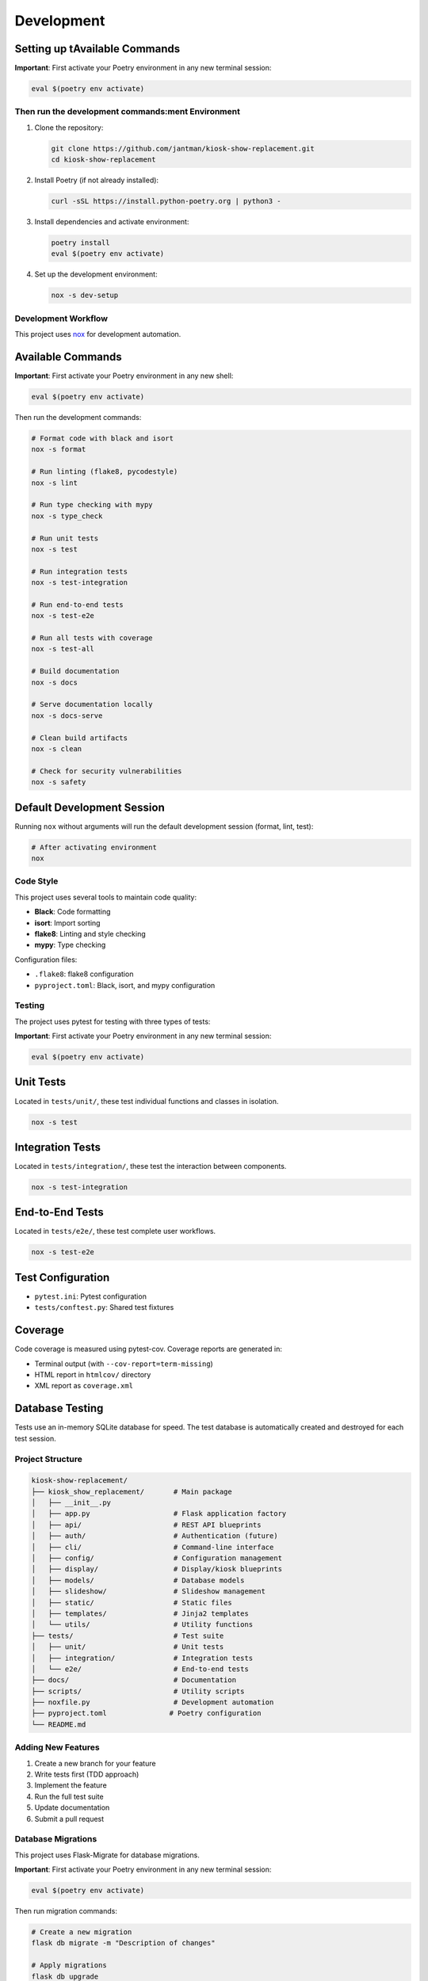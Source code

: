 Development
===========

Setting up tAvailable Commands
~~~~~~~~~~~~~~~~~~

**Important**: First activate your Poetry environment in any new terminal session:

.. code-block:: bash

   eval $(poetry env activate)

Then run the development commands:ment Environment
---------------------------------------

1. Clone the repository:

   .. code-block:: bash

      git clone https://github.com/jantman/kiosk-show-replacement.git
      cd kiosk-show-replacement

2. Install Poetry (if not already installed):

   .. code-block:: bash

      curl -sSL https://install.python-poetry.org | python3 -

3. Install dependencies and activate environment:

   .. code-block:: bash

      poetry install
      eval $(poetry env activate)

4. Set up the development environment:

   .. code-block:: bash

      nox -s dev-setup

Development Workflow
--------------------

This project uses `nox <https://nox.thea.codes/>`_ for development automation.

Available Commands
~~~~~~~~~~~~~~~~~~

**Important**: First activate your Poetry environment in any new shell:

.. code-block:: bash

   eval $(poetry env activate)

Then run the development commands:

.. code-block:: bash

   # Format code with black and isort
   nox -s format

   # Run linting (flake8, pycodestyle)
   nox -s lint

   # Run type checking with mypy
   nox -s type_check

   # Run unit tests
   nox -s test

   # Run integration tests
   nox -s test-integration

   # Run end-to-end tests
   nox -s test-e2e

   # Run all tests with coverage
   nox -s test-all

   # Build documentation
   nox -s docs

   # Serve documentation locally
   nox -s docs-serve

   # Clean build artifacts
   nox -s clean

   # Check for security vulnerabilities
   nox -s safety

Default Development Session
~~~~~~~~~~~~~~~~~~~~~~~~~~~

Running ``nox`` without arguments will run the default development session (format, lint, test):

.. code-block:: bash

   # After activating environment
   nox

Code Style
----------

This project uses several tools to maintain code quality:

* **Black**: Code formatting
* **isort**: Import sorting
* **flake8**: Linting and style checking
* **mypy**: Type checking

Configuration files:

* ``.flake8``: flake8 configuration
* ``pyproject.toml``: Black, isort, and mypy configuration

Testing
-------

The project uses pytest for testing with three types of tests:

**Important**: First activate your Poetry environment in any new terminal session:

.. code-block:: bash

   eval $(poetry env activate)

Unit Tests
~~~~~~~~~~

Located in ``tests/unit/``, these test individual functions and classes in isolation.

.. code-block:: bash

   nox -s test

Integration Tests
~~~~~~~~~~~~~~~~~

Located in ``tests/integration/``, these test the interaction between components.

.. code-block:: bash

   nox -s test-integration

End-to-End Tests
~~~~~~~~~~~~~~~~

Located in ``tests/e2e/``, these test complete user workflows.

.. code-block:: bash

   nox -s test-e2e

Test Configuration
~~~~~~~~~~~~~~~~~~

* ``pytest.ini``: Pytest configuration
* ``tests/conftest.py``: Shared test fixtures

Coverage
~~~~~~~~

Code coverage is measured using pytest-cov. Coverage reports are generated in:

* Terminal output (with ``--cov-report=term-missing``)
* HTML report in ``htmlcov/`` directory
* XML report as ``coverage.xml``

Database Testing
~~~~~~~~~~~~~~~~

Tests use an in-memory SQLite database for speed. The test database is automatically created and destroyed for each test session.

Project Structure
-----------------

.. code-block:: text

   kiosk-show-replacement/
   ├── kiosk_show_replacement/       # Main package
   │   ├── __init__.py
   │   ├── app.py                    # Flask application factory
   │   ├── api/                      # REST API blueprints
   │   ├── auth/                     # Authentication (future)
   │   ├── cli/                      # Command-line interface
   │   ├── config/                   # Configuration management
   │   ├── display/                  # Display/kiosk blueprints
   │   ├── models/                   # Database models
   │   ├── slideshow/                # Slideshow management
   │   ├── static/                   # Static files
   │   ├── templates/                # Jinja2 templates
   │   └── utils/                    # Utility functions
   ├── tests/                        # Test suite
   │   ├── unit/                     # Unit tests
   │   ├── integration/              # Integration tests
   │   └── e2e/                      # End-to-end tests
   ├── docs/                         # Documentation
   ├── scripts/                      # Utility scripts
   ├── noxfile.py                    # Development automation
   ├── pyproject.toml               # Poetry configuration
   └── README.md

Adding New Features
-------------------

1. Create a new branch for your feature
2. Write tests first (TDD approach)
3. Implement the feature
4. Run the full test suite
5. Update documentation
6. Submit a pull request

Database Migrations
-------------------

This project uses Flask-Migrate for database migrations.

**Important**: First activate your Poetry environment in any new terminal session:

.. code-block:: bash

   eval $(poetry env activate)

Then run migration commands:

.. code-block:: bash

   # Create a new migration
   flask db migrate -m "Description of changes"

   # Apply migrations
   flask db upgrade

   # Rollback migrations
   flask db downgrade

Frontend Development
--------------------

The kiosk-show-replacement project includes a modern React-based admin interface alongside the Flask backend. This section covers everything you need to know about developing and maintaining the frontend.

Frontend Technology Stack
~~~~~~~~~~~~~~~~~~~~~~~~~~

The frontend uses modern web technologies:

**Core Technologies:**

* **React 18**: Modern React with hooks and functional components
* **TypeScript**: Type-safe JavaScript for better development experience
* **Vite**: Fast build tool and development server
* **React Router**: Client-side routing for single-page application

**UI Framework:**

* **React Bootstrap**: Bootstrap 5 components for React
* **Bootstrap 5**: CSS framework for responsive design
* **React Router Bootstrap**: Integration between React Router and Bootstrap

**Development Tools:**

* **npm**: Package manager for JavaScript dependencies
* **ESLint**: JavaScript/TypeScript linting (future enhancement)
* **Prettier**: Code formatting (future enhancement)

Frontend Project Structure
~~~~~~~~~~~~~~~~~~~~~~~~~~~

.. code-block:: text

   frontend/                         # Frontend application root
   ├── package.json                  # npm dependencies and scripts
   ├── tsconfig.json                 # TypeScript configuration
   ├── vite.config.ts               # Vite build configuration
   ├── index.html                   # HTML entry point
   └── src/                         # Source code
       ├── main.tsx                 # Application entry point
       ├── App.tsx                  # Main app component
       ├── components/              # Reusable UI components
       │   ├── common/              # Common components (buttons, forms)
       │   ├── layout/              # Layout components (header, sidebar)
       │   └── ui/                  # Basic UI elements
       ├── pages/                   # Page components
       │   ├── Dashboard.tsx        # Admin dashboard
       │   ├── Login.tsx           # Login page
       │   ├── Slideshows.tsx      # Slideshow management
       │   └── Displays.tsx        # Display management
       ├── contexts/                # React contexts
       │   └── AuthContext.tsx     # Authentication state
       ├── hooks/                   # Custom React hooks
       │   ├── useAuth.ts          # Authentication hook
       │   ├── useApi.ts           # API client hook
       │   └── useLocalStorage.ts  # Local storage hook
       └── types/                   # TypeScript type definitions
           ├── api.ts              # API response types
           ├── auth.ts             # Authentication types
           └── slideshow.ts        # Slideshow data types

Setting Up Frontend Development
~~~~~~~~~~~~~~~~~~~~~~~~~~~~~~~~

**Prerequisites:**

* Node.js 18+ and npm (for frontend development)
* Python 3.13+ and Poetry (for backend integration)

**Initial Setup:**

1. Navigate to the frontend directory:

   .. code-block:: bash

      cd frontend

2. Install frontend dependencies:

   .. code-block:: bash

      npm install

3. Start the Flask backend (in another terminal):

   .. code-block:: bash

      # From project root
      eval $(poetry env activate)
      python -m flask --app kiosk_show_replacement.app run --debug

4. Start the frontend development server:

   .. code-block:: bash

      # From frontend/ directory
      npm run dev

The frontend development server will start on http://localhost:3000 and proxy API requests to the Flask backend on http://localhost:5000.

Frontend Development Commands
~~~~~~~~~~~~~~~~~~~~~~~~~~~~~

**Development Server:**

.. code-block:: bash

   cd frontend
   npm run dev          # Start development server with hot reload

**Building for Production:**

.. code-block:: bash

   cd frontend
   npm run build        # Build optimized production assets
   npm run preview      # Preview production build locally

**Package Management:**

.. code-block:: bash

   cd frontend
   npm install          # Install dependencies
   npm install <package>    # Add new dependency
   npm install --save-dev <package>  # Add development dependency
   npm update           # Update dependencies
   npm audit            # Check for security vulnerabilities

**TypeScript:**

.. code-block:: bash

   cd frontend
   npx tsc --noEmit     # Type check without building
   npx tsc --watch      # Watch mode type checking

Frontend-Backend Integration
~~~~~~~~~~~~~~~~~~~~~~~~~~~~~

The frontend integrates with the Flask backend through several mechanisms:

**Development Mode:**
* Vite dev server runs on port 3000
* API requests are proxied to Flask backend on port 5000
* Hot reload for immediate feedback during development

**Production Mode:**
* Frontend builds to ``kiosk_show_replacement/static/dist/``
* Flask serves the built React app at ``/admin`` routes
* All assets served through Flask for single-server deployment

**API Communication:**
* REST API endpoints at ``/api/v1/*``
* Session-based authentication shared between frontend and backend
* Axios client with automatic authentication handling

**Configuration in vite.config.ts:**

.. code-block:: typescript

   export default defineConfig({
     plugins: [react()],
     server: {
       port: 3000,
       proxy: {
         '/api': 'http://localhost:5000',
         '/auth': 'http://localhost:5000',
         '/uploads': 'http://localhost:5000'
       }
     },
     build: {
       outDir: '../kiosk_show_replacement/static/dist'
     }
   })

Authentication Integration
~~~~~~~~~~~~~~~~~~~~~~~~~~

The frontend uses the same session-based authentication as the Flask backend:

**Login Flow:**
1. User submits credentials to ``/api/v1/auth/login``
2. Flask creates session and returns user data
3. Frontend stores authentication state in React context
4. Subsequent API requests include session cookies automatically

**Protected Routes:**
* React Router guards routes requiring authentication
* Redirects to login page if not authenticated
* Preserves intended destination for post-login redirect

**API Client (useApi hook):**

.. code-block:: typescript

   const api = useApi();
   
   // Authenticated requests automatically include session
   const slideshows = await api.get('/api/v1/slideshows');
   const newSlideshow = await api.post('/api/v1/slideshows', data);

Adding New Frontend Features
~~~~~~~~~~~~~~~~~~~~~~~~~~~~~

**1. Adding a New Page:**

.. code-block:: typescript

   // src/pages/NewPage.tsx
   import React from 'react';
   import { Container } from 'react-bootstrap';
   
   const NewPage: React.FC = () => {
     return (
       <Container>
         <h1>New Page</h1>
         {/* Page content */}
       </Container>
     );
   };
   
   export default NewPage;

**2. Adding to Navigation:**

.. code-block:: typescript

   // src/components/layout/Sidebar.tsx
   import { LinkContainer } from 'react-router-bootstrap';
   import { Nav } from 'react-bootstrap';
   
   <LinkContainer to="/new-page">
     <Nav.Link>New Page</Nav.Link>
   </LinkContainer>

**3. Adding Route:**

.. code-block:: typescript

   // src/App.tsx
   import { Routes, Route } from 'react-router-dom';
   import NewPage from './pages/NewPage';
   
   <Routes>
     <Route path="/new-page" element={<NewPage />} />
   </Routes>

**4. Adding API Integration:**

.. code-block:: typescript

   // Custom hook for API operations
   const useNewFeature = () => {
     const api = useApi();
     
     const fetchData = async () => {
       return await api.get('/api/v1/new-endpoint');
     };
     
     const createItem = async (data: NewItemType) => {
       return await api.post('/api/v1/new-endpoint', data);
     };
     
     return { fetchData, createItem };
   };

Common Frontend Development Tasks
~~~~~~~~~~~~~~~~~~~~~~~~~~~~~~~~~

**Managing State:**

* Use React Context for global state (authentication, settings)
* Use useState for local component state
* Use useEffect for side effects and API calls

**Handling Forms:**

.. code-block:: typescript

   const [formData, setFormData] = useState({ name: '', description: '' });
   
   const handleSubmit = async (e: React.FormEvent) => {
     e.preventDefault();
     try {
       await api.post('/api/v1/endpoint', formData);
       // Handle success
     } catch (error) {
       // Handle error
     }
   };

**Error Handling:**

.. code-block:: typescript

   const [error, setError] = useState<string | null>(null);
   const [loading, setLoading] = useState(false);
   
   const handleApiCall = async () => {
     setLoading(true);
     setError(null);
     try {
       const result = await api.get('/api/v1/data');
       // Handle success
     } catch (err) {
       setError(err instanceof Error ? err.message : 'An error occurred');
     } finally {
       setLoading(false);
     }
   };

**Responsive Design:**

Use Bootstrap classes and React Bootstrap components for responsive layouts:

.. code-block:: typescript

   <Container>
     <Row>
       <Col xs={12} md={6} lg={4}>
         <Card>
           <Card.Body>Content</Card.Body>
         </Card>
       </Col>
     </Row>
   </Container>

TypeScript Best Practices
~~~~~~~~~~~~~~~~~~~~~~~~~~

**Define Types for API Responses:**

.. code-block:: typescript

   // src/types/api.ts
   export interface ApiResponse<T> {
     success: boolean;
     data: T;
     message?: string;
   }
   
   export interface Slideshow {
     id: number;
     name: string;
     description: string;
     active: boolean;
     items: SlideshowItem[];
   }

**Use Proper Component Props Types:**

.. code-block:: typescript

   interface SlideshowCardProps {
     slideshow: Slideshow;
     onEdit: (slideshow: Slideshow) => void;
     onDelete: (id: number) => void;
   }
   
   const SlideshowCard: React.FC<SlideshowCardProps> = ({
     slideshow,
     onEdit,
     onDelete
   }) => {
     // Component implementation
   };

**Custom Hook Type Safety:**

.. code-block:: typescript

   interface UseApiResult {
     get: <T>(url: string) => Promise<T>;
     post: <T>(url: string, data: any) => Promise<T>;
     put: <T>(url: string, data: any) => Promise<T>;
     delete: (url: string) => Promise<void>;
   }
   
   const useApi = (): UseApiResult => {
     // Hook implementation
   };

Troubleshooting Frontend Issues
~~~~~~~~~~~~~~~~~~~~~~~~~~~~~~~

**Common Issues:**

1. **Build Errors:**
   - Check TypeScript errors: ``npx tsc --noEmit``
   - Verify all dependencies are installed: ``npm install``
   - Clear node_modules and reinstall: ``rm -rf node_modules package-lock.json && npm install``

2. **API Connection Issues:**
   - Ensure Flask backend is running on port 5000
   - Check Vite proxy configuration in ``vite.config.ts``
   - Verify CORS is enabled in Flask app

3. **Authentication Problems:**
   - Check browser cookies and session storage
   - Verify API endpoints return proper status codes
   - Test authentication flow in browser dev tools

4. **Hot Reload Not Working:**
   - Restart Vite dev server: ``npm run dev``
   - Check file permissions and paths
   - Clear browser cache

**Debugging Tools:**

* Browser DevTools for inspecting network requests and React components
* React Developer Tools browser extension
* TypeScript compiler for type checking
* Flask debug toolbar for backend API issues

Frontend Testing (Future Enhancement)
~~~~~~~~~~~~~~~~~~~~~~~~~~~~~~~~~~~~~~

When adding frontend tests, consider:

* **Unit Tests**: Jest and React Testing Library for component testing
* **Integration Tests**: Testing API integration and user workflows
* **E2E Tests**: Playwright or Cypress for full application testing

**Example test structure:**

.. code-block:: typescript

   // src/components/__tests__/SlideshowCard.test.tsx
   import { render, screen, fireEvent } from '@testing-library/react';
   import SlideshowCard from '../SlideshowCard';
   
   test('renders slideshow name', () => {
     const slideshow = { id: 1, name: 'Test Slideshow' };
     render(<SlideshowCard slideshow={slideshow} />);
     expect(screen.getByText('Test Slideshow')).toBeInTheDocument();
   });

Deployment Considerations
~~~~~~~~~~~~~~~~~~~~~~~~~

**Production Build:**

.. code-block:: bash

   cd frontend
   npm run build

This creates optimized assets in ``kiosk_show_replacement/static/dist/`` that Flask serves in production.

**Environment Variables:**

Create ``.env`` files for different environments:

.. code-block:: bash

   # frontend/.env.development
   VITE_API_BASE_URL=http://localhost:5000
   
   # frontend/.env.production
   VITE_API_BASE_URL=

**Build Optimization:**

* Vite automatically optimizes bundle size
* Tree shaking removes unused code
* Assets are fingerprinted for caching
* Source maps available for debugging

Contributing
------------

1. Fork the repository
2. Create a feature branch
3. Make your changes
4. Add tests for new functionality
5. Run the test suite
6. Update documentation
7. Submit a pull request

Code Review Process
~~~~~~~~~~~~~~~~~~~

All contributions go through code review:

1. Automated checks (linting, testing, type checking)
2. Manual review by maintainers
3. Discussion and iteration
4. Approval and merge

Release Process
---------------

1. Update version in ``pyproject.toml``
2. Update ``CHANGELOG.md``
3. Create a Git tag
4. Build and publish to PyPI
5. Create GitHub release
